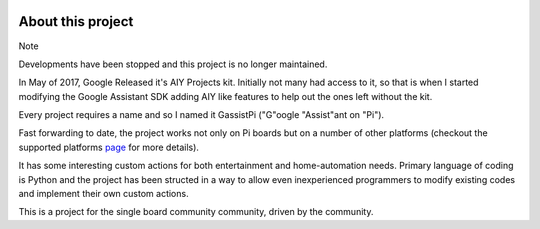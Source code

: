 .. image:: https://user-images.githubusercontent.com/18142081/100752126-32b76b80-340e-11eb-9cf1-2c7355cd4523.png
   :scale: 50%


*******************
About this project
*******************   
Note

Developments have been stopped and this project is no longer maintained.    

In May of 2017, Google Released it's AIY Projects kit. Initially not many had access to it, so that is when I started modifying the Google Assistant SDK adding AIY like features to help out the ones left without the kit.

Every project requires a name and so I named it GassistPi ("G"oogle "Assist"ant on "Pi").

Fast forwarding to date, the project works not only on Pi boards but on a number of other platforms (checkout the supported platforms page_ for more details).

It has some interesting custom actions for both entertainment and home-automation needs. Primary language of coding is Python and the project has been structed in a way to allow even inexperienced programmers to modify existing codes and implement their own custom actions.

This is a project for the single board community community, driven by the community.

.. _page: https://gassistpi-documentation.readthedocs.io/en/latest/starting.html#supported-platforms

  
